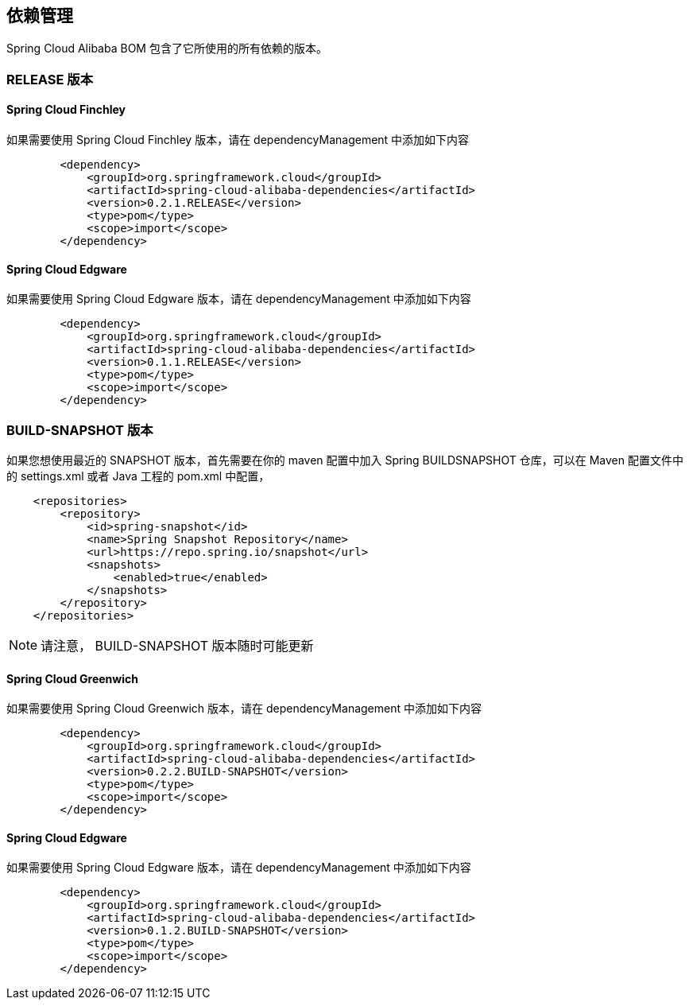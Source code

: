 == 依赖管理

Spring Cloud Alibaba BOM 包含了它所使用的所有依赖的版本。

=== RELEASE 版本

==== Spring Cloud Finchley

如果需要使用 Spring Cloud Finchley 版本，请在 dependencyManagement 中添加如下内容

[source,xml]
----
        <dependency>
            <groupId>org.springframework.cloud</groupId>
            <artifactId>spring-cloud-alibaba-dependencies</artifactId>
            <version>0.2.1.RELEASE</version>
            <type>pom</type>
            <scope>import</scope>
        </dependency>
----


==== Spring Cloud Edgware

如果需要使用 Spring Cloud Edgware 版本，请在 dependencyManagement 中添加如下内容

[source,xml]
----
        <dependency>
            <groupId>org.springframework.cloud</groupId>
            <artifactId>spring-cloud-alibaba-dependencies</artifactId>
            <version>0.1.1.RELEASE</version>
            <type>pom</type>
            <scope>import</scope>
        </dependency>
----

=== BUILD-SNAPSHOT 版本

如果您想使用最近的 SNAPSHOT 版本，首先需要在你的 maven 配置中加入 Spring BUILDSNAPSHOT 仓库，可以在 Maven 配置文件中的 settings.xml 或者 Java 工程的 pom.xml 中配置，



[source,xml]
----
    <repositories>
        <repository>
            <id>spring-snapshot</id>
            <name>Spring Snapshot Repository</name>
            <url>https://repo.spring.io/snapshot</url>
            <snapshots>
                <enabled>true</enabled>
            </snapshots>
        </repository>
    </repositories>
----

NOTE: 请注意， BUILD-SNAPSHOT 版本随时可能更新	


==== Spring Cloud Greenwich

如果需要使用 Spring Cloud Greenwich 版本，请在 dependencyManagement 中添加如下内容

[source,xml]
----
        <dependency>
            <groupId>org.springframework.cloud</groupId>
            <artifactId>spring-cloud-alibaba-dependencies</artifactId>
            <version>0.2.2.BUILD-SNAPSHOT</version>
            <type>pom</type>
            <scope>import</scope>
        </dependency>
----


==== Spring Cloud Edgware

如果需要使用 Spring Cloud Edgware 版本，请在 dependencyManagement 中添加如下内容

[source,xml]
----
        <dependency>
            <groupId>org.springframework.cloud</groupId>
            <artifactId>spring-cloud-alibaba-dependencies</artifactId>
            <version>0.1.2.BUILD-SNAPSHOT</version>
            <type>pom</type>
            <scope>import</scope>
        </dependency>
----
